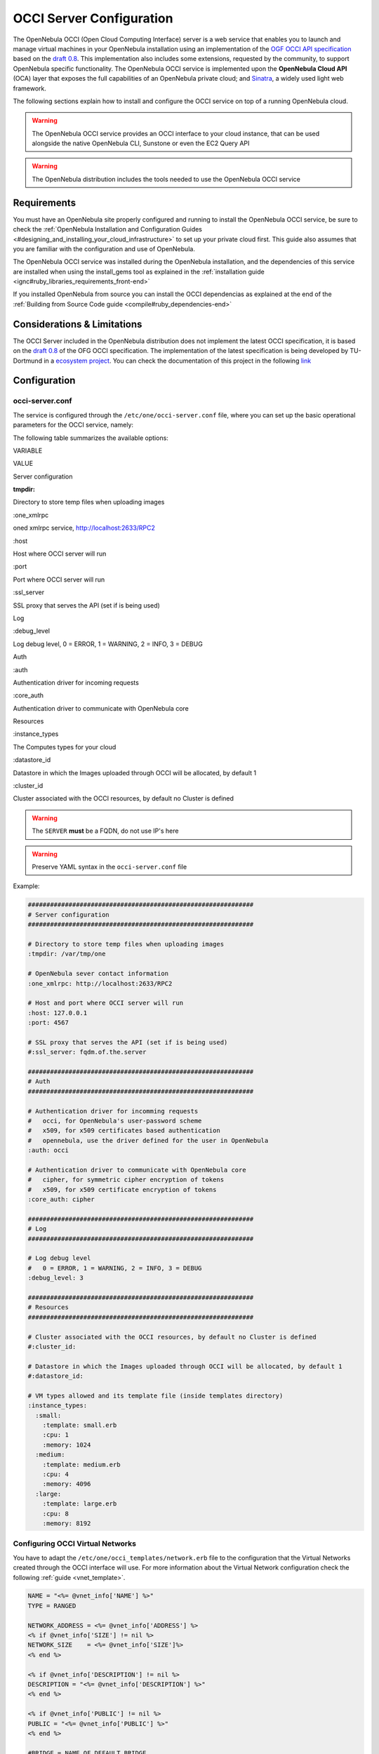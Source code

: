 .. _occicg:

==========================
OCCI Server Configuration
==========================

The OpenNebula OCCI (Open Cloud Computing Interface) server is a web service that enables you to launch and manage virtual machines in your OpenNebula installation using an implementation of the `OGF OCCI API specification <http://www.occi-wg.org>`__ based on the `draft 0.8 <http://forge.ogf.org/sf/docman/do/downloadDocument/projects.occi-wg/docman.root.drafts/doc15731/3>`__. This implementation also includes some extensions, requested by the community, to support OpenNebula specific functionality. The OpenNebula OCCI service is implemented upon the **OpenNebula Cloud API** (OCA) layer that exposes the full capabilities of an OpenNebula private cloud; and `Sinatra <http://www.sinatrarb.com/>`__, a widely used light web framework.

|image0|

The following sections explain how to install and configure the OCCI service on top of a running OpenNebula cloud.

.. warning:: The OpenNebula OCCI service provides an OCCI interface to your cloud instance, that can be used alongside the native OpenNebula CLI, Sunstone or even the EC2 Query API

.. warning:: The OpenNebula distribution includes the tools needed to use the OpenNebula OCCI service

Requirements
============

You must have an OpenNebula site properly configured and running to install the OpenNebula OCCI service, be sure to check the :ref:`OpenNebula Installation and Configuration Guides <#designing_and_installing_your_cloud_infrastructure>` to set up your private cloud first. This guide also assumes that you are familiar with the configuration and use of OpenNebula.

The OpenNebula OCCI service was installed during the OpenNebula installation, and the dependencies of this service are installed when using the install\_gems tool as explained in the :ref:`installation guide <ignc#ruby_libraries_requirements_front-end>`

If you installed OpenNebula from source you can install the OCCI dependencias as explained at the end of the :ref:`Building from Source Code guide <compile#ruby_dependencies-end>`

Considerations & Limitations
============================

The OCCI Server included in the OpenNebula distribution does not implement the latest OCCI specification, it is based on the `draft 0.8 <http://forge.ogf.org/sf/docman/do/downloadDocument/projects.occi-wg/docman.root.drafts/doc15731/3>`__ of the OFG OCCI specification. The implementation of the latest specification is being developed by TU-Dortmund in a `ecosystem project <http://www.opennebula.org/software:ecosystem:occi>`__. You can check the documentation of this project in the following `link <http://dev.opennebula.org/projects/ogf-occi/wiki>`__

Configuration
=============

occi-server.conf
----------------

The service is configured through the ``/etc/one/occi-server.conf`` file, where you can set up the basic operational parameters for the OCCI service, namely:

The following table summarizes the available options:

VARIABLE

VALUE

Server configuration

:tmpdir:

Directory to store temp files when uploading images

:one\_xmlrpc

oned xmlrpc service, http://localhost:2633/RPC2

:host

Host where OCCI server will run

:port

Port where OCCI server will run

:ssl\_server

SSL proxy that serves the API (set if is being used)

Log

:debug\_level

Log debug level, 0 = ERROR, 1 = WARNING, 2 = INFO, 3 = DEBUG

Auth

:auth

Authentication driver for incoming requests

:core\_auth

Authentication driver to communicate with OpenNebula core

Resources

:instance\_types

The Computes types for your cloud

:datastore\_id

Datastore in which the Images uploaded through OCCI will be allocated, by default 1

:cluster\_id

Cluster associated with the OCCI resources, by default no Cluster is defined

.. warning:: The ``SERVER`` **must** be a FQDN, do not use IP's here

.. warning:: Preserve YAML syntax in the ``occi-server.conf`` file

Example:

.. code::

    #############################################################
    # Server configuration
    #############################################################

    # Directory to store temp files when uploading images
    :tmpdir: /var/tmp/one

    # OpenNebula sever contact information
    :one_xmlrpc: http://localhost:2633/RPC2

    # Host and port where OCCI server will run
    :host: 127.0.0.1
    :port: 4567

    # SSL proxy that serves the API (set if is being used)
    #:ssl_server: fqdm.of.the.server

    #############################################################
    # Auth
    #############################################################

    # Authentication driver for incomming requests
    #   occi, for OpenNebula's user-password scheme
    #   x509, for x509 certificates based authentication
    #   opennebula, use the driver defined for the user in OpenNebula
    :auth: occi

    # Authentication driver to communicate with OpenNebula core
    #   cipher, for symmetric cipher encryption of tokens
    #   x509, for x509 certificate encryption of tokens
    :core_auth: cipher

    #############################################################
    # Log
    #############################################################

    # Log debug level
    #   0 = ERROR, 1 = WARNING, 2 = INFO, 3 = DEBUG
    :debug_level: 3

    #############################################################
    # Resources
    #############################################################

    # Cluster associated with the OCCI resources, by default no Cluster is defined
    #:cluster_id:

    # Datastore in which the Images uploaded through OCCI will be allocated, by default 1
    #:datastore_id:

    # VM types allowed and its template file (inside templates directory)
    :instance_types:
      :small:
        :template: small.erb
        :cpu: 1
        :memory: 1024
      :medium:
        :template: medium.erb
        :cpu: 4
        :memory: 4096
      :large:
        :template: large.erb
        :cpu: 8
        :memory: 8192

Configuring OCCI Virtual Networks
---------------------------------

You have to adapt the ``/etc/one/occi_templates/network.erb`` file to the configuration that the Virtual Networks created through the OCCI interface will use. For more information about the Virtual Network configuration check the following :ref:`guide <vnet_template>`.

.. code::

    NAME = "<%= @vnet_info['NAME'] %>"
    TYPE = RANGED

    NETWORK_ADDRESS = <%= @vnet_info['ADDRESS'] %>
    <% if @vnet_info['SIZE'] != nil %>
    NETWORK_SIZE    = <%= @vnet_info['SIZE']%>
    <% end %>

    <% if @vnet_info['DESCRIPTION'] != nil %>
    DESCRIPTION = "<%= @vnet_info['DESCRIPTION'] %>"
    <% end %>

    <% if @vnet_info['PUBLIC'] != nil %>
    PUBLIC = "<%= @vnet_info['PUBLIC'] %>"
    <% end %>

    #BRIDGE = NAME_OF_DEFAULT_BRIDGE
    #PHYDEV = NAME_OF_PHYSICAL_DEVICE
    #VLAN   = YES|NO

Defining Compute Types
----------------------

You can define as many Compute types as you want, just:

-  Create a template (new\_type.erb) for the new type and place it in ``/etc/one/occi_templates``. This template will be *completed* with the data for each *occi-compute create* request and the content of the ``/etc/one/occi_templates/common.erb`` file, and then submitted to OpenNebula.

.. code::

    # This is the content of the new /etc/one/occi_templates/new_type.erb file
    CPU    = 1
    MEMORY = 512

    OS = [ kernel     = /vmlinuz,
           initrd     = /initrd.img,
           root       = sda1,
           kernel_cmd = "ro xencons=tty console=tty1"]

-  Add a new type in the instance\_types section of the occi-server.conf

.. code::

      :new_type:
        :template: new_type.erb
        :cpu: 1
        :memory: 512

-  You can add common attributes for your cloud templates modifying the ``/etc/one/occi_templates/common.erb`` file.

.. warning:: The templates are processed by the OCCI service to include specific data for the instance, you should not need to modify the <%= ... %> compounds inside the ``common.erb`` file.

Usage
=====

Starting the Cloud Service
--------------------------

To start the OCCI service just issue the following command

.. code::

    occi-server start

You can find the OCCI server log file in ``/var/log/one/occi-server.log``.

To stop the OCCI service:

.. code::

    occi-server stop

.. warning:: In order to start the OCCI server the ``/var/lib/one/.one/occi_auth`` file should be readable by the user that is starting the server and the serveradmin user must exist in OpenNebula

Cloud Users
-----------

The cloud users have to be created in the OpenNebula system by ``oneadmin`` using the ``oneuser`` utility. Once a user is registered in the system, using the same procedure as to create private cloud users, they can start using the system. The users will authenticate using the `HTTP basic authentication <http://tools.ietf.org/html/rfc1945#section-11.1>`__ with ``user-ID`` their OpenNebula's username and ``password`` their OpenNebula's password.

The cloud administrator can limit the interfaces that these users can use to interact with OpenNebula by setting the driver “public” for them. Using that driver cloud users will not be able to interact with OpenNebula through Sunstone, CLI nor XML-RPC.

.. code::

    $ oneuser chauth cloud_user public

Tuning & Extending
==================

Authorization Methods
---------------------

OpenNebula OCCI Server supports two authorization methods in order to log in. The method can be set in the :ref:`occi-server.conf <#occi-serverconf>`, as explained above. These two methods are:

Basic Auth
~~~~~~~~~~

In the basic mode, username and password(sha1) are matched to those in OpenNebula's database in order to authenticate the user in each request.

x509 Auth
~~~~~~~~~

This method performs the login to OpenNebula based on a x509 certificate DN (Distinguished Name). The DN is extracted from the certificate and matched to the password value in the user database (remember, spaces are removed from DNs).

The user password has to be changed running one of the following commands

.. code::

    oneuser chauth new_user x509 "/C=ES/O=ONE/OU=DEV/CN=clouduser"
    oneuser chauth new_user --x509 --cert /tmp/my_cert.pem

or create a new user:

.. code::

    oneuser create new_user "/C=ES/O=ONE/OU=DEV/CN=clouduser" --driver x509
    oneuser create new_user --x509 --cert /tmp/my_cert.pem

To enable this login method, set the ``:auth:`` option of ``/etc/one/sunstone-server.conf`` to ``x509``:

.. code::

        :auth: x509

Note that OpenNebula will not verify that the user is holding a valid certificate at the time of login: this is expected to be done by the external container of the OCCI server (normally Apache), whose job is to tell the user's client that the site requires a user certificate and to check that the certificate is consistently signed by the chosen Certificate Authority (CA).

Configuring a SSL Proxy
-----------------------

OpenNebula OCCI runs natively just on normal HTTP connections. If the extra security provided by SSL is needed, a proxy can be set up to handle the SSL connection that forwards the petition to the OCCI Service and takes back the answer to the client.

This set up needs:

-  A server certificate for the SSL connections
-  An HTTP proxy that understands SSL
-  OCCI Service configuration to accept petitions from the proxy

If you want to try out the SSL setup easily, you can find in the following lines an example to set a self-signed certificate to be used by a lighttpd configured to act as an HTTP proxy to a correctly configured OCCI Service.

Let's assume the server were the lighttpd proxy is going to be started is called ``cloudserver.org``. Therefore, the steps are:

1. Snakeoil Server Certificate
~~~~~~~~~~~~~~~~~~~~~~~~~~~~~~

We are going to generate a snakeoil certificate. If using an Ubuntu system follow the next steps (otherwise your milleage may vary, but not a lot):

-  Install the ``ssl-cert`` package

.. code::

    $ sudo apt-get install ssl-cert

-  Generate the certificate

.. code::

    $ sudo /usr/sbin/make-ssl-cert generate-default-snakeoil

-  As we are using lighttpd, we need to append the private key with the certificate to obtain a server certificate valid to lighttpd

.. code::

    $ sudo cat /etc/ssl/private/ssl-cert-snakeoil.key /etc/ssl/certs/ssl-cert-snakeoil.pem > /etc/lighttpd/server.pem

2. lighttpd as a SSL HTTP Proxy
~~~~~~~~~~~~~~~~~~~~~~~~~~~~~~~

You will need to edit the ``/etc/lighttpd/lighttpd.conf`` configuration file and

-  Add the following modules (if not present already)

   -  mod\_access
   -  mod\_alias
   -  mod\_proxy
   -  mod\_accesslog
   -  mod\_compress

-  Change the server port to 443 if you are going to run lighttpd as root, or any number above 1024 otherwise:

.. code::

    server.port               = 8443

-  Add the proxy module section:

.. code::

    #### proxy module
    ## read proxy.txt for more info
    proxy.server               = ( "" =>
                                    ("" =>
                                     (
                                       "host" => "127.0.0.1",
                                       "port" => 4567
                                     )
                                     )
                                 )


    #### SSL engine
    ssl.engine                 = "enable"
    ssl.pemfile                = "/etc/lighttpd/server.pem"

The host must be the server hostname of the computer running the EC2Query Service, and the port the one that the EC2Query Service is running on.

3.OCCI Service Configuration
~~~~~~~~~~~~~~~~~~~~~~~~~~~~

The ``occi.conf`` needs to define the following:

.. code::

    # Host and port where the occi server will run
    :server: <FQDN OF OCCI SERVER>
    :port: 4567

    # SSL proxy that serves the API (set if is being used)
    :ssl_server: https://localhost:443

Once the lighttpd server is started, OCCI petitions using HTTPS uris can be directed to ``https://cloudserver.org:8443``, that will then be unencrypted, passed to localhost, port 4567, satisfied (hopefully), encrypted again and then passed back to the client.

.. |image0| image:: /images/occi_diagram.png
